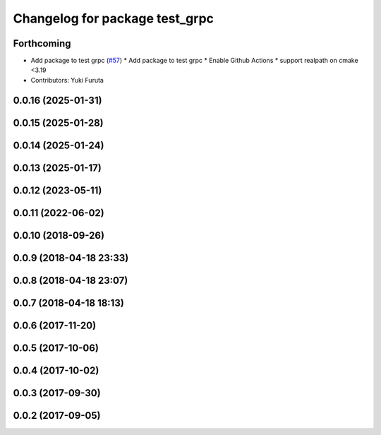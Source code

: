 ^^^^^^^^^^^^^^^^^^^^^^^^^^^^^^^
Changelog for package test_grpc
^^^^^^^^^^^^^^^^^^^^^^^^^^^^^^^

Forthcoming
-----------
* Add package to test grpc (`#57 <https://github.com/CogRob/catkin_grpc/issues/57>`_)
  * Add package to test grpc
  * Enable Github Actions
  * support realpath on cmake <3.19
* Contributors: Yuki Furuta

0.0.16 (2025-01-31)
-------------------

0.0.15 (2025-01-28)
-------------------

0.0.14 (2025-01-24)
-------------------

0.0.13 (2025-01-17)
-------------------

0.0.12 (2023-05-11)
-------------------

0.0.11 (2022-06-02)
-------------------

0.0.10 (2018-09-26)
-------------------

0.0.9 (2018-04-18 23:33)
------------------------

0.0.8 (2018-04-18 23:07)
------------------------

0.0.7 (2018-04-18 18:13)
------------------------

0.0.6 (2017-11-20)
------------------

0.0.5 (2017-10-06)
------------------

0.0.4 (2017-10-02)
------------------

0.0.3 (2017-09-30)
------------------

0.0.2 (2017-09-05)
------------------
